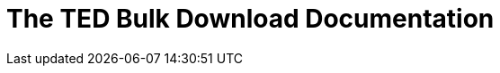 :doctitle: The TED Bulk Download Documentation
//:doccode: repo_branch_status_docnumber
// e.g. epo_v4.0.0_prod_123 (draft/ review/prod/archived)
//:author: author
//:authoremail: author@email
//:docdate: docdate
//:doccode: repo_branch_status_docnumber
// e.g. epo_v4.0.0_prod_123 (draft/ review/prod/archived)
//:author: author
//:authoremail: author@email
//:docdate: docdate